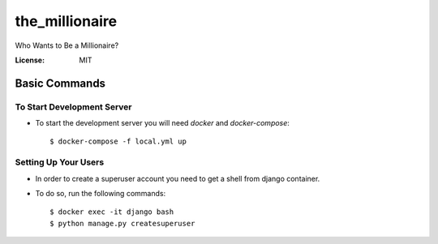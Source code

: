 the_millionaire
===============

Who Wants to Be a Millionaire?

.. image:: https://img.shields.io/badge/built%20with-Cookiecutter%20Django-ff69b4.svg?logo=cookiecutter
     :target: https://github.com/pydanny/cookiecutter-django/
     :alt: Built with Cookiecutter Django
.. image:: https://img.shields.io/badge/code%20style-black-000000.svg
     :target: https://github.com/ambv/black
     :alt: Black code style

:License: MIT


Basic Commands
--------------

To Start Development Server
^^^^^^^^^^^^^^^^^^^^^
* To start the development server you will need `docker` and `docker-compose`::

    $ docker-compose -f local.yml up


Setting Up Your Users
^^^^^^^^^^^^^^^^^^^^^

* In order to create a superuser account you need to get a shell from django container.

* To do so, run the following commands::

    $ docker exec -it django bash
    $ python manage.py createsuperuser


